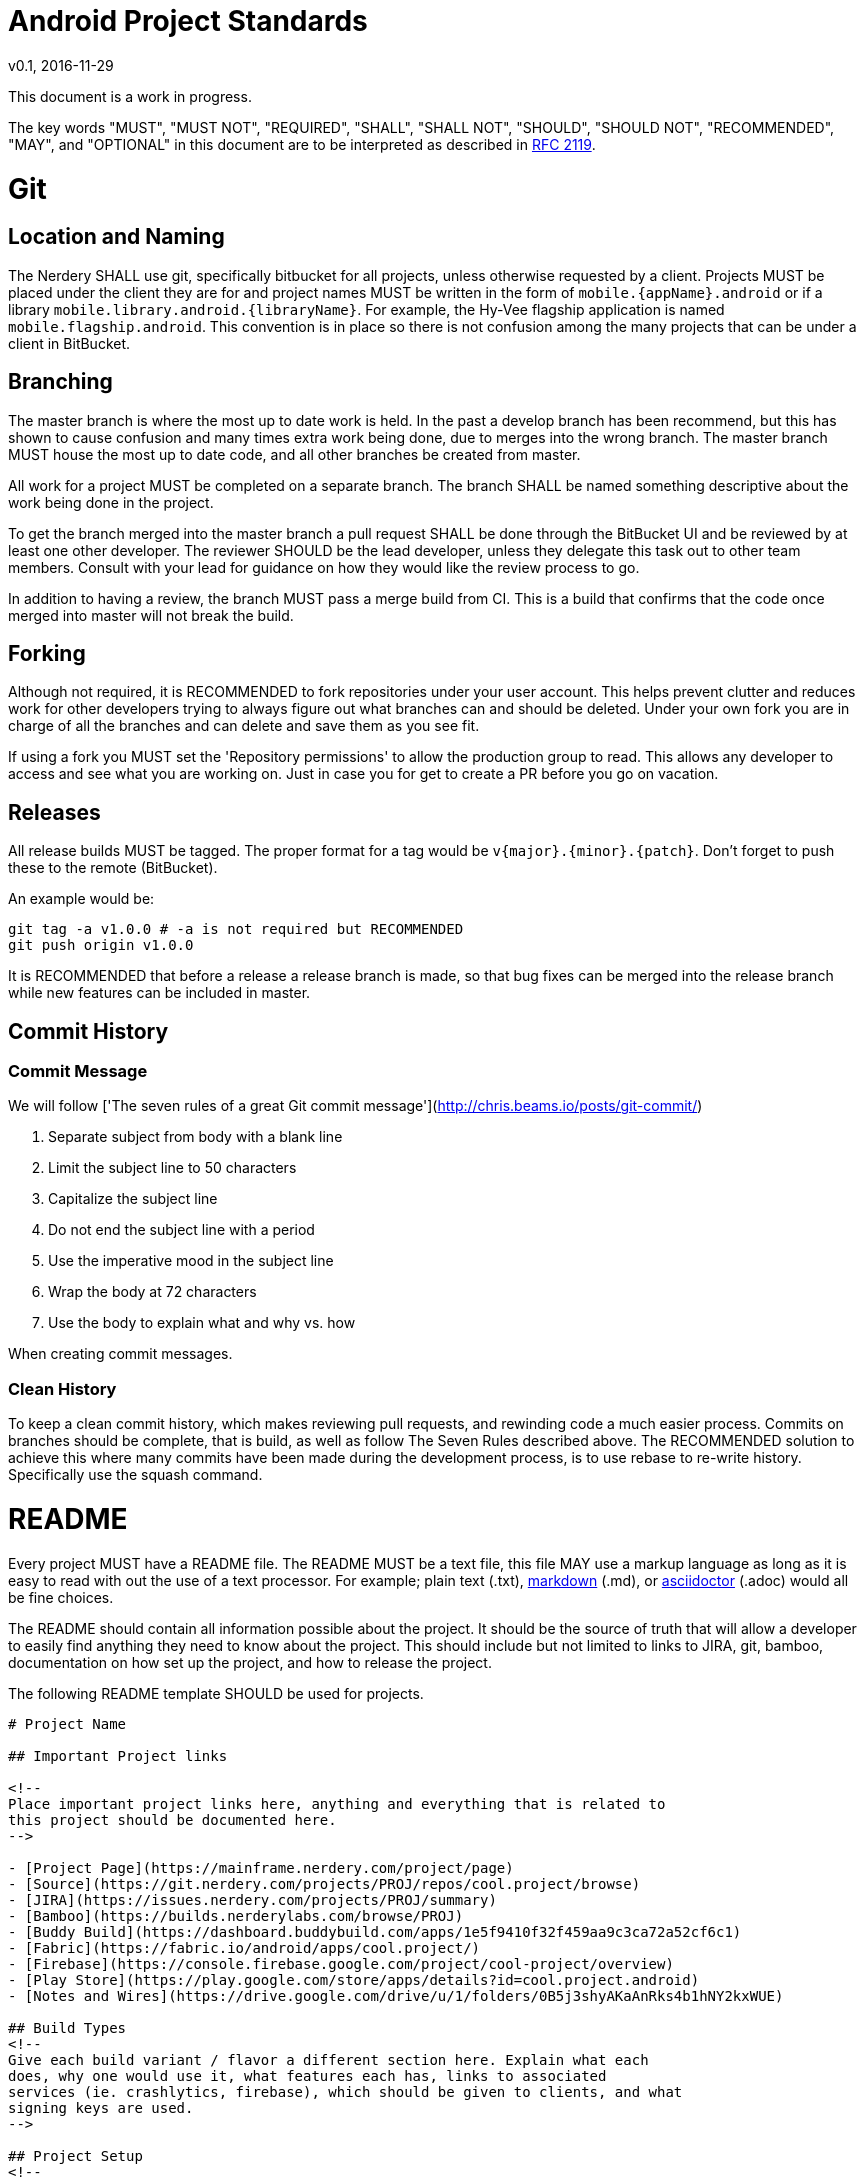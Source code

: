 = Android Project Standards
v0.1, 2016-11-29

This document is a work in progress.

The key words "MUST", "MUST NOT", "REQUIRED", "SHALL", "SHALL
NOT", "SHOULD", "SHOULD NOT", "RECOMMENDED",  "MAY", and
"OPTIONAL" in this document are to be interpreted as described in
https://www.ietf.org/rfc/rfc2119.txt[RFC 2119].

= Git

== Location and Naming

The Nerdery SHALL use git, specifically bitbucket for all projects, unless otherwise
requested by a client. Projects MUST be placed under the client they are for
and project names MUST be written in the form of `mobile.{appName}.android` or
if a library `mobile.library.android.{libraryName}`. For example, the Hy-Vee
flagship application is named `mobile.flagship.android`. This convention is in
place so there is not confusion among the many projects that can be under a client
in BitBucket.

== Branching

The master branch is where the most up to date work is held. In the past a develop
branch has been recommend, but this has shown to cause confusion and many times
extra work being done, due to merges into the wrong branch. The master branch
MUST house the most up to date code, and all other branches be created from
master.

All work for a project MUST be completed on a separate branch. The branch SHALL
be named something descriptive about the work being done in the project.

To get the branch merged into the master branch a pull request SHALL be done
through the BitBucket UI and be reviewed by at least one other developer. The
reviewer SHOULD be the lead developer, unless they delegate this task out to
other team members. Consult with your lead for guidance on how they would like
the review process to go.

In addition to having a review, the branch MUST pass a merge build from CI.
This is a build that confirms that the code once merged into master will not
break the build.

== Forking

Although not required, it is RECOMMENDED to fork repositories under your user
account. This helps prevent clutter and reduces work for other developers trying
to always figure out what branches can and should be deleted. Under your own
fork you are in charge of all the branches and can delete and save them as you
see fit.

If using a fork you MUST set the 'Repository permissions' to allow the production
group to read. This allows any developer to access and see what you are working
on. Just in case you for get to create a PR before you go on vacation.

== Releases

All release builds MUST be tagged. The proper format for a tag would be
`v{major}.{minor}.{patch}`. Don't forget to push these to the remote (BitBucket).

An example would be:
```
git tag -a v1.0.0 # -a is not required but RECOMMENDED
git push origin v1.0.0
```

It is RECOMMENDED that before a release a release branch is made, so that bug
fixes can be merged into the release branch while new features can be included
in master.

== Commit History

=== Commit Message

We will follow ['The seven rules of a great Git commit message'](http://chris.beams.io/posts/git-commit/)

1. Separate subject from body with a blank line
1. Limit the subject line to 50 characters
1. Capitalize the subject line
1. Do not end the subject line with a period
1. Use the imperative mood in the subject line
1. Wrap the body at 72 characters
1. Use the body to explain what and why vs. how

When creating commit messages.

=== Clean History

To keep a clean commit history, which makes reviewing pull requests, and
rewinding code a much easier process. Commits on branches should be complete,
that is build, as well as follow The Seven Rules described above. The RECOMMENDED
solution to achieve this where many commits have been made during the
development process, is to use rebase to re-write history. Specifically use the
squash command.

= README

Every project MUST have a README file. The README MUST be a text file, this
file MAY use a markup language as long as it is easy to read with out the use
of a text processor. For example; plain text (.txt),
https://confluence.atlassian.com/bitbucketserver/markdown-syntax-guide-776639995.html[markdown] (.md), or
http://asciidoctor.org/[asciidoctor] (.adoc) would all be fine choices.

The README should contain all information possible about the project. It should
be the source of truth that will allow a developer to easily find anything
they need to know about the project. This should include but not limited to
links to JIRA, git, bamboo, documentation on how set up the project, and how
to release the project.

The following README template SHOULD be used for projects.

[README.md]
```
# Project Name

## Important Project links

<!--
Place important project links here, anything and everything that is related to
this project should be documented here.
-->

- [Project Page](https://mainframe.nerdery.com/project/page)
- [Source](https://git.nerdery.com/projects/PROJ/repos/cool.project/browse)
- [JIRA](https://issues.nerdery.com/projects/PROJ/summary)
- [Bamboo](https://builds.nerderylabs.com/browse/PROJ)
- [Buddy Build](https://dashboard.buddybuild.com/apps/1e5f9410f32f459aa9c3ca72a52cf6c1)
- [Fabric](https://fabric.io/android/apps/cool.project/)
- [Firebase](https://console.firebase.google.com/project/cool-project/overview)
- [Play Store](https://play.google.com/store/apps/details?id=cool.project.android)
- [Notes and Wires](https://drive.google.com/drive/u/1/folders/0B5j3shyAKaAnRks4b1hNY2kxWUE)

## Build Types
<!--
Give each build variant / flavor a different section here. Explain what each
does, why one would use it, what features each has, links to associated
services (ie. crashlytics, firebase), which should be given to clients, and what
signing keys are used.
-->

## Project Setup
<!--
Describe step by step setup and any dependancies that are required and
their setup as well.
-->

## In Scope Devices
<!--
List out devices that are in scope here.
-->

## Contributing
<!--
Include any special requirements for contributing to the project. Are there
special style guides that must be followed? Is there a different flow for
doing pull requests. Anything
-->
```

NOTE: The above is a guideline for creating a good README, but anything that
is though to be useful in a README should be included. Anything about a project
that differs from standard operating procedure SHOULD be documented in the
README.

= Testing

== Unit Testing

Unit Tests SHOULD be implemented for all code that does not have direct dependencies
on `android` packages and does some amount of work. That is basically any code
that is not in the views, fragments or activities, should be tested.
Not having the time to unit test is not a valid excuse for not testing. Time
is always saved in the long run when testing.

== UI Tests / Functional / Instrumentation Tests

All of these types of testing are RECOMMENDED, but should be considered on a
case by case basis to see if they fit for the project.

= CI

All Android Projects at The Nerdery MUST use CI. Buddy Build is a quick and
convenient way to set these up with our BitBucket Server.

= Logging

Logging is very important in be able to quickly debug applications. For this
reason The Nerdery Android Developers have adopted
[Timber](https://github.com/JakeWharton/timber) as the logger of choice.
Timber allows to quickly log values to different streams instead of just logcat.
Timber also allows for what type of logging to be easily switched from build
type to build type.

The Nerdery SHOULD use Timber in all new projects, and is RECOMMENDED to be used
in legacy projects when the legacy project does not have a logging alternative
to logcat.

Release builds MUST NOT log to logcat. This is a security concern as well as a
performance issue. Logs SHOULD instead be sent to crashlytics, google analytics,
firebase, loggy, or some other comparable cloud logging option where they can
be reviewed and used to debug user issues.
